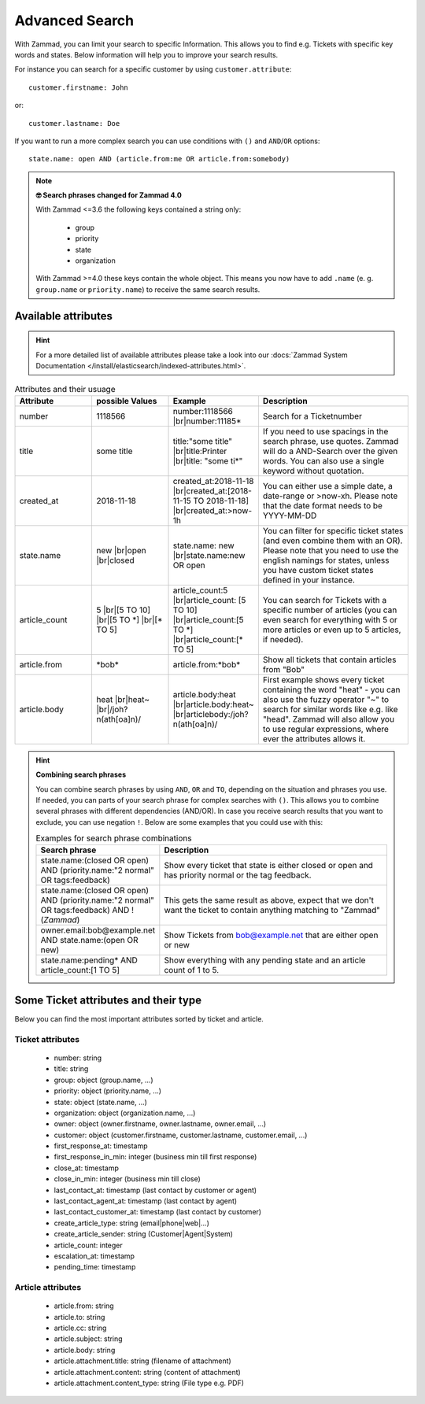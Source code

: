 Advanced Search
===============

With Zammad, you can limit your search to specific Information. 
This allows you to find e.g. Tickets with specific key words and states. 
Below information will help you to improve your search results.

For instance you can search for a specific customer 
by using ``customer.attribute``::

   customer.firstname: John

or::

   customer.lastname: Doe


If you want to run a more complex search you can use conditions 
with ``()`` and ``AND``/``OR`` options::

   state.name: open AND (article.from:me OR article.from:somebody)

.. note:: **🤓 Search phrases changed for Zammad 4.0**

   With Zammad <=3.6 the following keys contained a string only: 

      * group
      * priority
      * state
      * organization

   With Zammad >=4.0 these keys contain the whole object. This means you 
   now have to add ``.name`` (e. g. ``group.name`` or ``priority.name``) 
   to receive the same search results.


Available attributes
--------------------

.. hint:: 

   For a more detailed list of available attributes please take a look into our
   :docs:`Zammad System Documentation </install/elasticsearch/indexed-attributes.html>`.

.. |br| raw:: html

   <br />

.. csv-table:: Attributes and their usuage
   :header: "Attribute", "possible Values", "Example", "Description"
   :widths: 10, 10, 10, 20

   "number", "1118566", "number:1118566 |br|\ number:11185*", "Search for a Ticketnumber"
   "title", "some title", "title:""some title"" |br|\ title:Printer |br|\ title: ""some ti*""", "If you need to use spacings in the search phrase, use quotes. Zammad will do a AND-Search over the given words. You can also use a single keyword without quotation."
   "created_at", "2018-11-18", "created_at:2018-11-18 |br|\ created_at:[2018-11-15 TO 2018-11-18] |br|\ created_at:>now-1h", "You can either use a simple date, a date-range or >now-xh. Please note that the date format needs to be YYYY-MM-DD"
   "state.name", "new |br|\ open |br|\ closed", "state.name: new |br|\ state.name:new OR open", "You can filter for specific ticket states (and even combine them with an OR). Please note that you need to use the english namings for states, unless you have custom ticket states defined in your instance."
   "article_count", "5 |br|\ [5 TO 10] |br|\ [5 TO \*] |br|\ [\* TO 5]", "article_count:5 |br|\ article_count: [5 TO 10] |br|\ article_count:[5 TO \*] |br|\ article_count:[\* TO 5]", "You can search for Tickets with a specific number of articles (you can even search for everything with 5 or more articles or even up to 5 articles, if needed)."
   "article.from", "\*bob\*", "article.from:\*bob\*", "Show all tickets that contain articles from ""Bob"""
   "article.body", "heat |br|\ heat~ |br|\ /joh?n(ath[oa]n)/", "article.body:heat |br|\ article.body:heat~ |br|\ articlebody:/joh?n(ath[oa]n)/", "First example shows every ticket containing the word ""heat"" - you can also use the fuzzy operator ""~"" to search for similar words like e.g. like ""head"". Zammad will also allow you to use regular expressions, where ever the attributes allows it."
   
.. hint:: **Combining search phrases**

  You can combine search phrases by using ``AND``, ``OR`` and ``TO``, 
  depending on the situation and phrases you use. If needed, you can parts of 
  your search phrase for complex searches with ``()``. This allows you to 
  combine several phrases with different dependencies (AND/OR). In case you 
  receive search results that you want to exclude, you can use negation ``!``. 
  Below are some examples that you could use with this:
  
  .. csv-table:: Examples for search phrase combinations
   :header: "Search phrase", "Description"
   :widths: 10, 20
   
   "state.name:(closed OR open) AND (priority.name:""2 normal"" OR tags:feedback)", "Show every ticket that state is either closed or open and has priority normal or the tag feedback."
   "state.name:(closed OR open) AND (priority.name:""2 normal"" OR tags:feedback) AND !(*Zammad*)", "This gets the same result as above, expect that we don't want the ticket to contain anything matching to ""Zammad"""
   "owner.email:bob@example.net AND state.name:(open OR new)", "Show Tickets from bob@example.net that are either open or new"
   "state.name:pending* AND article_count:[1 TO 5]", "Show everything with any pending state and an article count of 1 to 5."

Some Ticket attributes and their type
-------------------------------------

Below you can find the most important attributes sorted by ticket and article.

Ticket attributes
^^^^^^^^^^^^^^^^^

   * number: string
   * title: string
   * group: object (group.name, ...)
   * priority: object (priority.name, ...)
   * state: object (state.name, ...)
   * organization: object (organization.name, ...)
   * owner: object (owner.firstname, owner.lastname, owner.email, ...)
   * customer: object 
     (customer.firstname, customer.lastname, customer.email, ...)
   * first_response_at: timestamp
   * first_response_in_min: integer (business min till first response)
   * close_at: timestamp
   * close_in_min: integer (business min till close)
   * last_contact_at: timestamp (last contact by customer or agent)
   * last_contact_agent_at: timestamp (last contact by agent)
   * last_contact_customer_at: timestamp (last contact by customer)
   * create_article_type: string (email|phone|web|...)
   * create_article_sender: string (Customer|Agent|System)
   * article_count: integer
   * escalation_at: timestamp
   * pending_time: timestamp

Article attributes
^^^^^^^^^^^^^^^^^^

   * article.from: string
   * article.to: string
   * article.cc: string
   * article.subject: string
   * article.body: string
   * article.attachment.title: string (filename of attachment)
   * article.attachment.content: string (content of attachment)
   * article.attachment.content_type: string (File type e.g. PDF)

